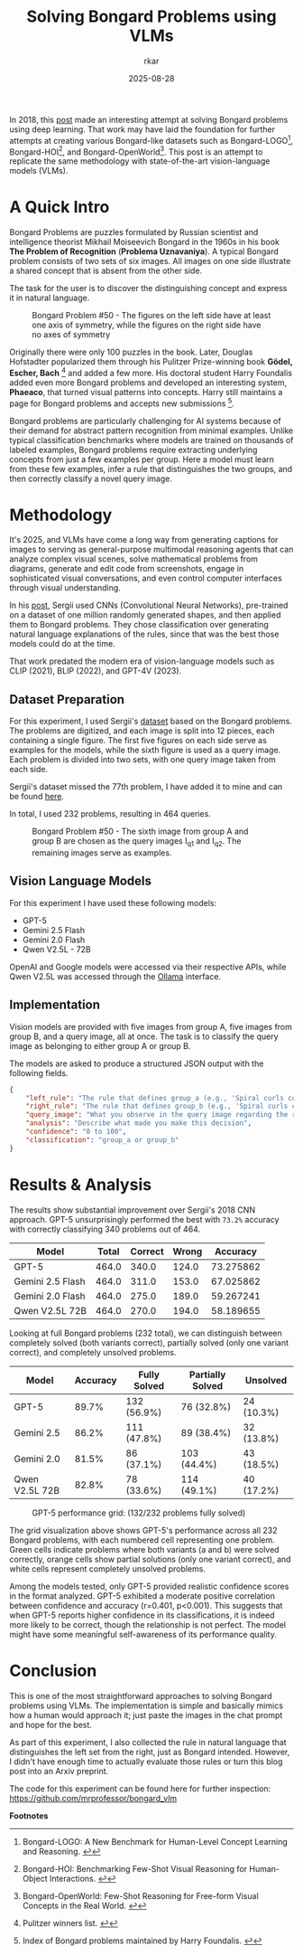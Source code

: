 #+TITLE: Solving Bongard Problems using VLMs
#+AUTHOR: rkar
#+DATE: 2025-08-28


In 2018, this [[https://k10v.github.io/2018/02/25/Solving-Bongard-problems-with-deep-learning/][post]] made an interesting attempt at solving Bongard
problems using deep learning. That work may have laid the foundation
for further attempts at creating various Bongard-like datasets such as
Bongard-LOGO[fn:1], Bongard-HOI[fn:2], and Bongard-OpenWorld[fn:3].
This post is an attempt to replicate the same methodology with
state-of-the-art vision-language models (VLMs).

* A Quick Intro
:PROPERTIES:
:CUSTOM_ID: a-quick-intro
:END:

Bongard Problems are puzzles formulated by Russian scientist and
intelligence theorist Mikhail Moiseevich Bongard in the 1960s in his
book *The Problem of Recognition* (*Problema Uznavaniya*). A typical
Bongard problem consists of two sets of six images. All images on one
side illustrate a shared concept that is absent from the other side.

The task for the user is to discover the distinguishing concept and
express it in natural language.

#+CAPTION: Bongard Problem #50 - The figures on the left side have at least one axis of symmetry, while the figures on the right side have no axes of symmetry
#+ATTR_HTML: :width 100% :class post-img
[[file:/images/posts/bongard_vlm/01_img_bongard_50.png]]

Originally there were only 100 puzzles in the book. Later, Douglas
Hofstadter popularized them through his Pulitzer Prize-winning book
*Gödel, Escher, Bach* [fn:4] and added a few more. His doctoral
student Harry Foundalis added even more Bongard problems and developed
an interesting system, *Phaeaco*, that turned visual patterns into
concepts. Harry still maintains a page for Bongard problems and
accepts new submissions [fn:5].

Bongard problems are particularly challenging for AI systems because
of their demand for abstract pattern recognition from minimal
examples.  Unlike typical classification benchmarks where models are
trained on thousands of labeled examples, Bongard problems require
extracting underlying concepts from just a few examples per
group. Here a model must learn from these few examples, infer a rule
that distinguishes the two groups, and then correctly classify a novel
query image.


* Methodology 
:PROPERTIES:
:CUSTOM_ID: methodology
:END:

It's 2025, and VLMs have come a long way from generating captions for
images to serving as general-purpose multimodal reasoning agents that
can analyze complex visual scenes, solve mathematical problems from
diagrams, generate and edit code from screenshots, engage in
sophisticated visual conversations, and even control computer
interfaces through visual understanding.

In his [[https://k10v.github.io/2018/02/25/Solving-Bongard-problems-with-deep-learning/][post]], Sergii used CNNs (Convolutional Neural Networks),
pre-trained on a dataset of one million randomly generated shapes, and
then applied them to Bongard problems. They chose classification over
generating natural language explanations of the rules, since that was
the best those models could do at the time.

That work predated the modern era of vision-language models such as
CLIP (2021), BLIP (2022), and GPT-4V (2023).

** Dataset Preparation
:PROPERTIES:
:CUSTOM_ID: dataset-preparation
:END:

For this experiment, I used Sergii's [[https://github.com/coolvision/bongard-problems-cnn/][dataset]] based on the Bongard
problems. The problems are digitized, and each image is split into 12
pieces, each containing a single figure. The first five figures on
each side serve as examples for the models, while the sixth figure is
used as a query image. Each problem is divided into two sets, with one
query image taken from each side.

Sergii's dataset missed the 77th problem, I have added it to mine and
can be found [[https://github.com/mrprofessor/bongard_vlm][here]].

In total, I used 232 problems, resulting in 464 queries.

#+CAPTION: Bongard Problem #50 - The sixth image from group A and group B are chosen as the query images I_{q1} and I_{q2}. The remaining images serve as examples.
#+ATTR_HTML: :width 75% :class post-img
[[file:/images/posts/bongard_vlm/02_img_bongard_50.png]]

** Vision Language Models
:PROPERTIES:
:CUSTOM_ID: vision-language-models
:END:

For this experiment I have used these following models:

- GPT-5
- Gemini 2.5 Flash
- Gemini 2.0 Flash
- Qwen V2.5L - 72B

OpenAI and Google models were accessed via their respective APIs,
while Qwen V2.5L was accessed through the [[https://ollama.com/library/qwen2.5vl][Ollama]] interface.

** Implementation
:PROPERTIES:
:CUSTOM_ID: implementation
:END:

Vision models are provided with five images from group A, five images
from group B, and a query image, all at once. The task is to classify
the query image as belonging to either group A or group B.

The models are asked to produce a structured JSON output with the
following fields.

#+begin_src JSON
{
    "left_rule": "The rule that defines group_a (e.g., 'Spiral curls counterclockwise')",
    "right_rule": "The rule that defines group_b (e.g., 'Spiral curls clockwise')",
    "query_image": "What you observe in the query image regarding the rule",
    "analysis": "Describe what made you make this decision",
    "confidence": "0 to 100",
    "classification": "group_a or group_b"
}
#+end_src


* Results & Analysis
:PROPERTIES:
:CUSTOM_ID: results-analysis
:END:


The results show substantial improvement over Sergii's 2018 CNN
approach. GPT-5 unsurprisingly performed the best with =73.2%=
accuracy with correctly classifying 340 problems out of 464.

| Model            | Total | Correct | Wrong |  Accuracy |
|------------------+-------+---------+-------+-----------|
| GPT-5            | 464.0 |   340.0 | 124.0 | 73.275862 |
| Gemini 2.5 Flash | 464.0 |   311.0 | 153.0 | 67.025862 |
| Gemini 2.0 Flash | 464.0 |   275.0 | 189.0 | 59.267241 |
| Qwen V2.5L 72B   | 464.0 |   270.0 | 194.0 | 58.189655 |


Looking at full Bongard problems (232 total), we can distinguish
between completely solved (both variants correct), partially solved
(only one variant correct), and completely unsolved problems.


| Model          | Accuracy | Fully Solved | Partially Solved | Unsolved   |
|----------------+----------+--------------+------------------+------------|
| GPT-5          |    89.7% | 132 (56.9%)  | 76 (32.8%)       | 24 (10.3%) |
| Gemini 2.5     |    86.2% | 111 (47.8%)  | 89 (38.4%)       | 32 (13.8%) |
| Gemini 2.0     |    81.5% | 86 (37.1%)   | 103 (44.4%)      | 43 (18.5%) |
| Qwen V2.5L 72B |    82.8% | 78 (33.6%)   | 114 (49.1%)      | 40 (17.2%) |


#+CAPTION: GPT-5 performance grid: (132/232 problems fully solved)
#+ATTR_HTML: :width 100% :class post-img
[[file:/images/posts/bongard_vlm/03_gpt5_results.png]]

The grid visualization above shows GPT-5's performance across all 232
Bongard problems, with each numbered cell representing one
problem. Green cells indicate problems where both variants (a and b)
were solved correctly, orange cells show partial solutions (only one
variant correct), and white cells represent completely unsolved
problems.

Among the models tested, only GPT-5 provided realistic confidence
scores in the format analyzed. GPT-5 exhibited a moderate positive
correlation between confidence and accuracy (r=0.401, p<0.001). This
suggests that when GPT-5 reports higher confidence in its
classifications, it is indeed more likely to be correct, though the
relationship is not perfect. The model might have some meaningful
self-awareness of its performance quality.


* Conclusion
:PROPERTIES:
:CUSTOM_ID: conclusion
:END:

This is one of the most straightforward approaches to solving Bongard
problems using VLMs. The implementation is simple and basically mimics
how a human would approach it; just paste the images in the chat prompt
and hope for the best.

As part of this experiment, I also collected the rule in natural
language that distinguishes the left set from the right, just as
Bongard intended. However, I didn't have enough time to actually
evaluate those rules or turn this blog post into an Arxiv preprint.


The code for this experiment can be found here for further inspection:
https://github.com/mrprofessor/bongard_vlm


*Footnotes*

[fn:1] Bongard-LOGO: A New Benchmark for Human-Level Concept Learning and
Reasoning. [[https://arxiv.org/abs/2010.00763][↩]]
[fn:2] Bongard-HOI: Benchmarking Few-Shot Visual Reasoning for
Human-Object Interactions. [[https://arxiv.org/abs/2205.13803][↩]]
[fn:3] Bongard-OpenWorld: Few-Shot Reasoning for Free-form Visual
Concepts in the Real World. [[https://arxiv.org/abs/2310.10207][↩]]
[fn:4] Pulitzer winners list. [[https://web.archive.org/web/20120226064816/http://www.pulitzer.org/bycat/General-Nonfiction][↩]]
[fn:5] Index of Bongard problems maintained by Harry Foundalis. [[https://www.foundalis.com/res/bps/bpidx.htm][↩]]

